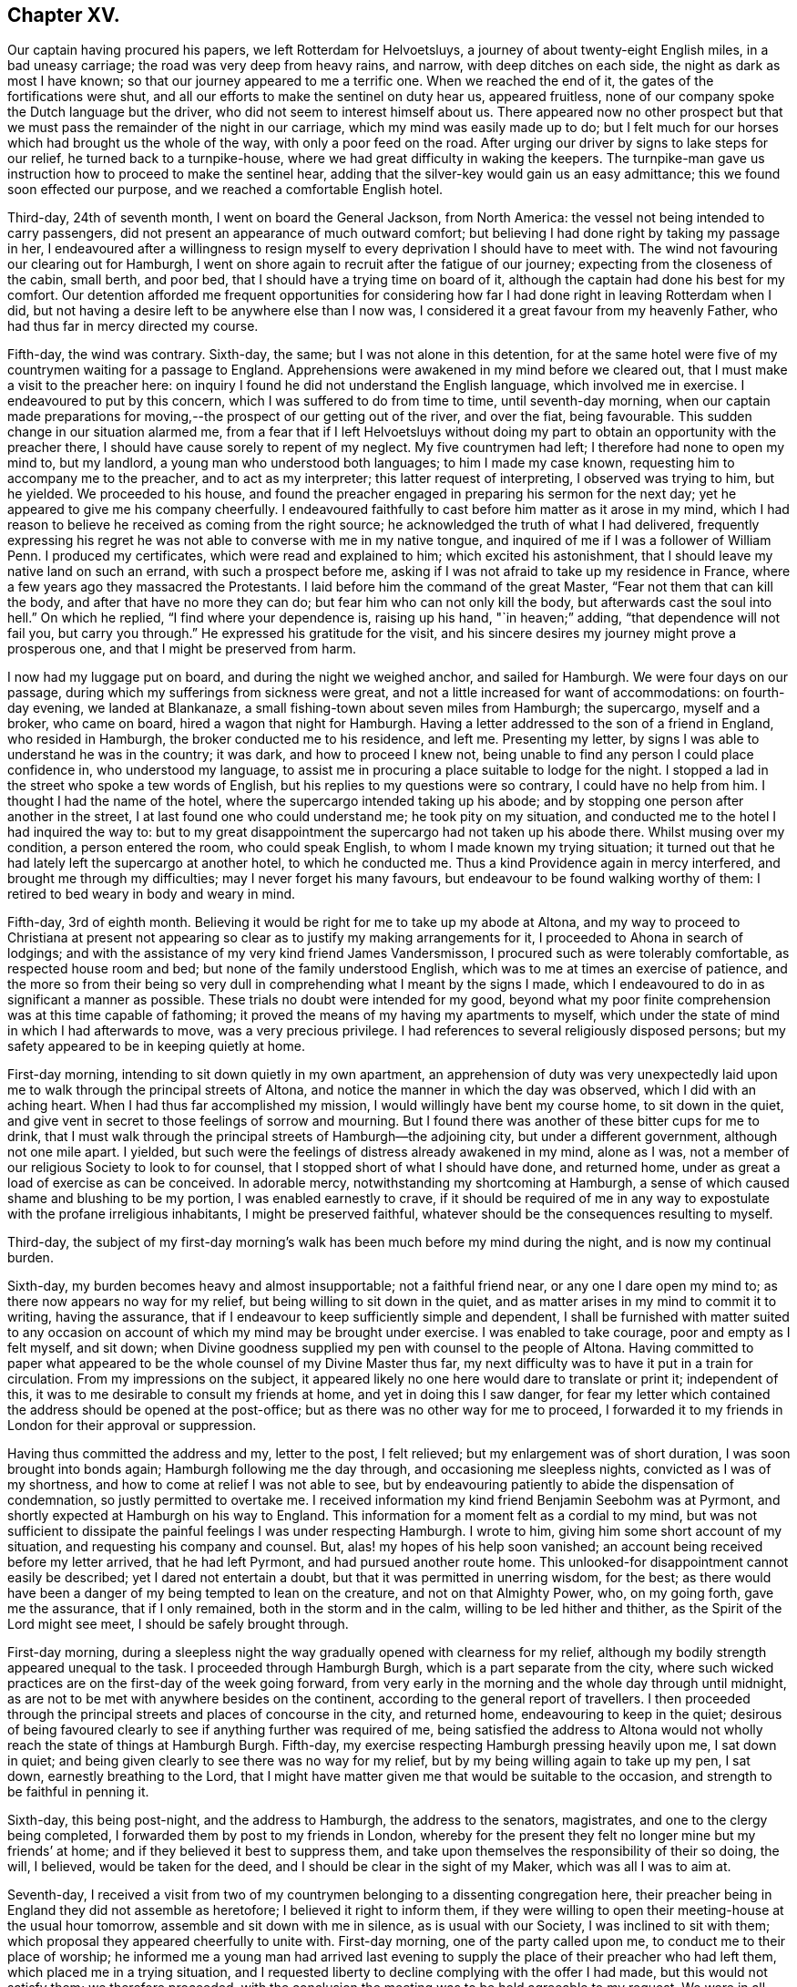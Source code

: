 == Chapter XV.

Our captain having procured his papers, we left Rotterdam for Helvoetsluys,
a journey of about twenty-eight English miles, in a bad uneasy carriage;
the road was very deep from heavy rains, and narrow, with deep ditches on each side,
the night as dark as most I have known;
so that our journey appeared to me a terrific one.
When we reached the end of it, the gates of the fortifications were shut,
and all our efforts to make the sentinel on duty hear us, appeared fruitless,
none of our company spoke the Dutch language but the driver,
who did not seem to interest himself about us.
There appeared now no other prospect but that we
must pass the remainder of the night in our carriage,
which my mind was easily made up to do;
but I felt much for our horses which had brought us the whole of the way,
with only a poor feed on the road.
After urging our driver by signs to lake steps for our relief,
he turned back to a turnpike-house, where we had great difficulty in waking the keepers.
The turnpike-man gave us instruction how to proceed to make the sentinel hear,
adding that the silver-key would gain us an easy admittance;
this we found soon effected our purpose, and we reached a comfortable English hotel.

Third-day, 24th of seventh month, I went on board the General Jackson,
from North America: the vessel not being intended to carry passengers,
did not present an appearance of much outward comfort;
but believing I had done right by taking my passage in her,
I endeavoured after a willingness to resign myself
to every deprivation I should have to meet with.
The wind not favouring our clearing out for Hamburgh,
I went on shore again to recruit after the fatigue of our journey;
expecting from the closeness of the cabin, small berth, and poor bed,
that I should have a trying time on board of it,
although the captain had done his best for my comfort.
Our detention afforded me frequent opportunities for considering
how far I had done right in leaving Rotterdam when I did,
but not having a desire left to be anywhere else than I now was,
I considered it a great favour from my heavenly Father,
who had thus far in mercy directed my course.

Fifth-day, the wind was contrary.
Sixth-day, the same; but I was not alone in this detention,
for at the same hotel were five of my countrymen waiting for a passage to England.
Apprehensions were awakened in my mind before we cleared out,
that I must make a visit to the preacher here:
on inquiry I found he did not understand the English language,
which involved me in exercise.
I endeavoured to put by this concern, which I was suffered to do from time to time,
until seventh-day morning,
when our captain made preparations for moving,--the
prospect of our getting out of the river,
and over the fiat, being favourable.
This sudden change in our situation alarmed me,
from a fear that if I left Helvoetsluys without doing my
part to obtain an opportunity with the preacher there,
I should have cause sorely to repent of my neglect.
My five countrymen had left; I therefore had none to open my mind to, but my landlord,
a young man who understood both languages; to him I made my case known,
requesting him to accompany me to the preacher, and to act as my interpreter;
this latter request of interpreting, I observed was trying to him, but he yielded.
We proceeded to his house,
and found the preacher engaged in preparing his sermon for the next day;
yet he appeared to give me his company cheerfully.
I endeavoured faithfully to cast before him matter as it arose in my mind,
which I had reason to believe he received as coming from the right source;
he acknowledged the truth of what I had delivered,
frequently expressing his regret he was not able to converse with me in my native tongue,
and inquired of me if I was a follower of William Penn.
I produced my certificates, which were read and explained to him;
which excited his astonishment, that I should leave my native land on such an errand,
with such a prospect before me,
asking if I was not afraid to take up my residence in France,
where a few years ago they massacred the Protestants.
I laid before him the command of the great Master,
"`Fear not them that can kill the body, and after that have no more they can do;
but fear him who can not only kill the body, but afterwards cast the soul into hell.`"
On which he replied, "`I find where your dependence is, raising up his hand,
"`in heaven;`" adding, "`that dependence will not fail you, but carry you through.`"
He expressed his gratitude for the visit,
and his sincere desires my journey might prove a prosperous one,
and that I might be preserved from harm.

I now had my luggage put on board, and during the night we weighed anchor,
and sailed for Hamburgh.
We were four days on our passage, during which my sufferings from sickness were great,
and not a little increased for want of accommodations: on fourth-day evening,
we landed at Blankanaze, a small fishing-town about seven miles from Hamburgh;
the supercargo, myself and a broker, who came on board,
hired a wagon that night for Hamburgh.
Having a letter addressed to the son of a friend in England, who resided in Hamburgh,
the broker conducted me to his residence, and left me.
Presenting my letter, by signs I was able to understand he was in the country;
it was dark, and how to proceed I knew not,
being unable to find any person I could place confidence in, who understood my language,
to assist me in procuring a place suitable to lodge for the night.
I stopped a lad in the street who spoke a tew words of English,
but his replies to my questions were so contrary, I could have no help from him.
I thought I had the name of the hotel, where the supercargo intended taking up his abode;
and by stopping one person after another in the street,
I at last found one who could understand me; he took pity on my situation,
and conducted me to the hotel I had inquired the way to:
but to my great disappointment the supercargo had not taken up his abode there.
Whilst musing over my condition, a person entered the room, who could speak English,
to whom I made known my trying situation;
it turned out that he had lately left the supercargo at another hotel,
to which he conducted me.
Thus a kind Providence again in mercy interfered, and brought me through my difficulties;
may I never forget his many favours, but endeavour to be found walking worthy of them:
I retired to bed weary in body and weary in mind.

Fifth-day, 3rd of eighth month.
Believing it would be right for me to take up my abode at Altona,
and my way to proceed to Christiana at present not appearing
so clear as to justify my making arrangements for it,
I proceeded to Ahona in search of lodgings;
and with the assistance of my very kind friend James Vandersmisson,
I procured such as were tolerably comfortable, as respected house room and bed;
but none of the family understood English,
which was to me at times an exercise of patience,
and the more so from their being so very dull in
comprehending what I meant by the signs I made,
which I endeavoured to do in as significant a manner as possible.
These trials no doubt were intended for my good,
beyond what my poor finite comprehension was at this time capable of fathoming;
it proved the means of my having my apartments to myself,
which under the state of mind in which I had afterwards to move,
was a very precious privilege.
I had references to several religiously disposed persons;
but my safety appeared to be in keeping quietly at home.

First-day morning, intending to sit down quietly in my own apartment,
an apprehension of duty was very unexpectedly laid upon
me to walk through the principal streets of Altona,
and notice the manner in which the day was observed, which I did with an aching heart.
When I had thus far accomplished my mission, I would willingly have bent my course home,
to sit down in the quiet,
and give vent in secret to those feelings of sorrow and mourning.
But I found there was another of these bitter cups for me to drink,
that I must walk through the principal streets of Hamburgh--the adjoining city,
but under a different government, although not one mile apart.
I yielded, but such were the feelings of distress already awakened in my mind,
alone as I was, not a member of our religious Society to look to for counsel,
that I stopped short of what I should have done, and returned home,
under as great a load of exercise as can be conceived.
In adorable mercy, notwithstanding my shortcoming at Hamburgh,
a sense of which caused shame and blushing to be my portion,
I was enabled earnestly to crave,
if it should be required of me in any way to expostulate
with the profane irreligious inhabitants,
I might be preserved faithful, whatever should be the consequences resulting to myself.

Third-day,
the subject of my first-day morning`'s walk has been
much before my mind during the night,
and is now my continual burden.

Sixth-day, my burden becomes heavy and almost insupportable; not a faithful friend near,
or any one I dare open my mind to; as there now appears no way for my relief,
but being willing to sit down in the quiet,
and as matter arises in my mind to commit it to writing, having the assurance,
that if I endeavour to keep sufficiently simple and dependent,
I shall be furnished with matter suited to any occasion
on account of which my mind may be brought under exercise.
I was enabled to take courage, poor and empty as I felt myself, and sit down;
when Divine goodness supplied my pen with counsel to the people of Altona.
Having committed to paper what appeared to be the
whole counsel of my Divine Master thus far,
my next difficulty was to have it put in a train for circulation.
From my impressions on the subject,
it appeared likely no one here would dare to translate or print it; independent of this,
it was to me desirable to consult my friends at home, and yet in doing this I saw danger,
for fear my letter which contained the address should be opened at the post-office;
but as there was no other way for me to proceed,
I forwarded it to my friends in London for their approval or suppression.

Having thus committed the address and my, letter to the post, I felt relieved;
but my enlargement was of short duration, I was soon brought into bonds again;
Hamburgh following me the day through, and occasioning me sleepless nights,
convicted as I was of my shortness, and how to come at relief I was not able to see,
but by endeavouring patiently to abide the dispensation of condemnation,
so justly permitted to overtake me.
I received information my kind friend Benjamin Seebohm was at Pyrmont,
and shortly expected at Hamburgh on his way to England.
This information for a moment felt as a cordial to my mind,
but was not sufficient to dissipate the painful feelings I was under respecting Hamburgh.
I wrote to him, giving him some short account of my situation,
and requesting his company and counsel.
But, alas! my hopes of his help soon vanished;
an account being received before my letter arrived, that he had left Pyrmont,
and had pursued another route home.
This unlooked-for disappointment cannot easily be described;
yet I dared not entertain a doubt, but that it was permitted in unerring wisdom,
for the best;
as there would have been a danger of my being tempted to lean on the creature,
and not on that Almighty Power, who, on my going forth, gave me the assurance,
that if I only remained, both in the storm and in the calm,
willing to be led hither and thither, as the Spirit of the Lord might see meet,
I should be safely brought through.

First-day morning,
during a sleepless night the way gradually opened with clearness for my relief,
although my bodily strength appeared unequal to the task.
I proceeded through Hamburgh Burgh, which is a part separate from the city,
where such wicked practices are on the first-day of the week going forward,
from very early in the morning and the whole day through until midnight,
as are not to be met with anywhere besides on the continent,
according to the general report of travellers.
I then proceeded through the principal streets and places of concourse in the city,
and returned home, endeavouring to keep in the quiet;
desirous of being favoured clearly to see if anything further was required of me,
being satisfied the address to Altona would not wholly
reach the state of things at Hamburgh Burgh.
Fifth-day, my exercise respecting Hamburgh pressing heavily upon me, I sat down in quiet;
and being given clearly to see there was no way for my relief,
but by my being willing again to take up my pen, I sat down,
earnestly breathing to the Lord,
that I might have matter given me that would be suitable to the occasion,
and strength to be faithful in penning it.

Sixth-day, this being post-night, and the address to Hamburgh,
the address to the senators, magistrates, and one to the clergy being completed,
I forwarded them by post to my friends in London,
whereby for the present they felt no longer mine but my friends`' at home;
and if they believed it best to suppress them,
and take upon themselves the responsibility of their so doing, the will, I believed,
would be taken for the deed, and I should be clear in the sight of my Maker,
which was all I was to aim at.

Seventh-day,
I received a visit from two of my countrymen belonging to a dissenting congregation here,
their preacher being in England they did not assemble as heretofore;
I believed it right to inform them,
if they were willing to open their meeting-house at the usual hour tomorrow,
assemble and sit down with me in silence, as is usual with our Society,
I was inclined to sit with them; which proposal they appeared cheerfully to unite with.
First-day morning, one of the party called upon me,
to conduct me to their place of worship;
he informed me a young man had arrived last evening to supply
the place of their preacher who had left them,
which placed me in a trying situation,
and I requested liberty to decline complying with the offer I had made,
but this would not satisfy them; we therefore proceeded,
with the conclusion the meeting was to be held agreeable to my request.
We were in all about fifty persons; the meeting gathered in due time,
the people continued to sit in a solid manner, and I believe our thus being together was,
to most, satisfactory.
First-day morning I sat down in my own apartment with an individual from England,
and a young man from Scotland,
both of whom had forfeited their membership in the Society,
together with a physician of Altona.

Fourth-day, 29th of eighth month.
I received a letter this day from my kind friend Joseph Allen,
informing me that the address to Altona was ordered to be translated and printed;
to which I replied, requesting some books in German,
and suitable children`'s books for translation and printing, to be forwarded with them.
First-day, our little company sat down together;
it proved a season in which fresh strength was mercifully vouchsafed.
Second-day evening, I received a visit from a preacher of the French Reform;
he was only able to speak so much English as to make his visit trying to us both,
not being able, when we entered upon a subject, to get through to our satisfaction,
being frequently quite set fast, and with all our hammering,
necessity compelled us to relinquish it.
Third-day morning, I spent some time with a student from the university at Berlin;
who spoke English well, and his visit was interesting:
I felt comforted with the savoury remarks he made;
and great nearness of spirit was I believe mutually felt.

Fourth-day, was much taken up in distributing tracts,
received from my friends in England, in the Pall Mall,
a place of great resort in the parish of Ottingsen.
I was informed the preacher of this parish had forbid one of the
members of the tract association distributing tracts in his parish;
but this to me did not appear a sufficient warrant for ceasing
to do what I believed to be my Master`'s business,
leaving future consequences.
I daily felt that bonds and afflictions awaited me in Altona,
yet I esteemed it a great favour from the Lord to be able to say,
I have not a desire to be anywhere but where my lot is now cast;
from an assurance arising from time to time in my "`mind,
that if I only endeavour to do my very best towards fulfilling my mission,
it will be accepted,
whereby I shall be clear of the blood of the inhabitants of this city,
whether they will hear or forbear.

Fifth-day, rose from my bed sad, but not sick, remembering the wormwood and the gall,
which I have had to drink since my feet have been
turned into this and the neighbouring city;
sometimes doubting the rectitude of my movement, in taking this route to Christiana,
and at other times I have been tempted to make my
escape from the suffering that awaits me;
but the great deep between me and my home,
and a fear I should become a Jonah in the ship,
and that the judgments of the Lord would accompany me,
have stimulated me earnestly to seek after entire resignation to the Divine will,
whatever my portion of suffering in this place may be.

As the address had not arrived,
I concluded it best to try to get information by obtaining
an interview with the chief magistrate of Hamburgh.
I therefore called upon an individual who was an active member of the government,
with whom I had made a short acquaintance;
and I informed him of my desire to be satisfied by the chief magistrate himself,
relative to the laws of their city,
licensing and encouraging open licentiousness and other matters.
My friend kindly offered to accompany me to the Stadt-house;
but as he had a friend with him,
I refused his kind offer in as handsome a manner as I knew how:
he then furnished me with a note to the chief magistrate,
and in putting it into my hands expressed his desire,
that pressure of business might not prevent my being well received.
I proceeded, as may be supposed, in fear; yet not wholly void of hope,
that my good Master, whom I desired faithfully to serve, would go before me.

When I arrived at the Stadthouse,
the crowd of persons waiting to take their turns was so great,
I feared the pressure of business would preclude my obtaining an interview at all,
or one that would afford me full satisfaction.
On entering an anti-room and showing the note to an officer of the slate,
I was conducted into an inner apartment with my hat on, which occasioned so much remark,
that I expected it would stand in my way.
A young man who spoke English, made up to me, to whom I handed my note,
who quickly presented it, and in a short time the magistrate`'s room was cleared.
I was invited in to him, and he kindly handed me a chair; his speaking English,
together with his free, open carriage,
made ample way for me to ask such questions as the nature of my visit required,
which were frankly replied to.
This made way for me to lay before him the iniquitous practices of their government,
and many evils existing in the state,
and the need there was for these things to be remedied.
At our parting, he expressed the satisfaction which the interview had afforded him,
and his desire that we might have a further opportunity together.
My heart overflowed with gratitude to my good Master,
who had made way for me to obtain such information,
as would justify me in speaking boldly as I had done in the address,
even to speak the whole truth, or not to speak at all; such being the command given me.
I called on my friend who was the means of my obtaining
this easy access to the chief magistrate,
and informed him how it had fared with me;
he appeared to share with me in the satisfaction my visit had afforded me, saying,
"`The cause you are engaged in is a good one,
and I have no doubt good will result from the steps you may take.`"

Tenth month, fourth-day, a vessel from England brought the addresses for Altona,
which awakened fresh difficulties in my mind, as regards the distribution of them;
the watchword was, "`Be wise as serpents, harmless as doves.`"
I clearly saw the necessity of the greatest possible care in my proceedings,
or I should be defeated, in my prospect of a general delivery, by the police-master;
and therefore it would be necessary for me,
to keep those addresses I had received for Altona secure in my trunk,
until the Hamburgh addresses arrived,
and if possible have the delivery take place at Altona and Hamburgh on the same day,
to prevent obstructions at either place.

Seventh-day, I received an account that the addresses for Hamburgh were shipped;
which caused me to rejoice, yet with trembling,
through fear of the difficulty I should have to encounter before the delivery was accomplished,
by my not being acquainted with the language of the people; also,
through the awe in which the people stood of the police-master,
and the care necessary on my part not to involve others in difficulty with myself.
I felt it cause for thankfulness during this time of suspense,
that my attention has been steadily preserved to the subject;
and the watch-word from time to time was renewed, "`Fear not with their fear,
lest I confound thee before them:`" and O! the goodness of the Almighty,
in preserving me during the varied assaults of the wicked one,
and in seasons in which I might emphatically say, "`One day or another I shall fall,
through the many stratagems of the enemy,
to cause my mind to wander from the path of duty, and so to bewilder me,
that my future movements may be obstructed I.

First-day, we held our little meeting,
in which we were favoured with the overshadowing of Divine regard.
Circumstanced as I have been as to society, like the owl in the desert,
or the pelican in the wilderness, and like the sparrow watching alone on the house-top,
the detention I have had to endure, would, but for holy help, have been insupportable;
feeling at times weary of every place.

Sixth-day, no arrival of my parcel of addresses;
this is fresh cause for the exercise of patience.
My friends here say, it will be unsafe for me, at this late season of the year,
to risk a voyage to Norway, or to attempt to winter there;
nor am I able to see that it would be safe for me
to return to England to take up my winter-quarters,
until I feel myself clear of further service in Hamburgh and Altona.
I can therefore only hope that entire resignation will be granted me,
if it should be the Divine will I should bend my course to Norway,
after my services here are closed,
and to encounter all that may be permitted to attend me in my way there.

Tenth month, 14th, first-day, held our little meeting: shortly before we separated,
I had a little matter to communicate,
which I trust will be found as bread cast on the waters, both by preacher and hearers.
Fell in with the Count , a young man who is here to finish his education.
He continued to manifest that sweet tender frame of mind he was in,
when our acquaintance commenced, comparable to wax before the fire,
ready to receive every impression of the Divine will concerning himself;
yet since our last parting, a fear has prevailed in my mind, of the danger there is,
without great watchfulness on his part, of losing this good state of mind,
when he returns home to his parents; his father, it is said, is a professed Atheist,
filling a high post in the government.
I endeavoured to lay before him the danger he might be exposed to,
and the need there would be for him to consult that Divine witness for God,
which he had so feelingly acknowledged was sufficient to guide him in all things;
telling him it was my belief, if he was favoured to keep his proper place,
as a truly religious character should do, when he returned to his parents,
he would become an instrument of good to others.
We passed the evening together, I believe to our mutual advantage;
and on reaching my lodgings,
I found two packets from England containing the address for Hamburgh, and books.

Third-day, went to Hamburgh;
presented the burgomaster or head senator and the police-master with books,
and reports of the penitentiary in London,
which appeared to be received with satisfaction.
On examining my packet,
I found my friends in England had been bountiful in their supply of the address,
both to the inhabitants at large, and to the senators and magistrates,
but a proof-sheet only of the address to the clergy,
of which last I got a friend to procure a sufficient number of printed copies for my use.
I set to work to fold up and wafer the addresses: despatch was now sounded in my ear,
but the difficulty to encounter before they were ready for delivery,
was to me not a little; it was necessary to prevent my intentions being noised abroad,
lest a stop should be put by the police-master to their delivery.

Fifth-day morning I put one half of the addresses into a bag, and set out with them;
when I reached the city-gate, an officer who spoke English,
demanded to know what I had in my bag.
This unexpected circumstance for the moment placed me in a trying situation, concluding,
after all my care about secrecy, that I should be discovered: after a pause, he said,
he wanted toll for what I had in my bag, and asked, "`what is the value of it?`"
I thought I would say enough; paid my toll gladly, and proceeded;
thankful no obstruction had taken place.
Not knowing how far a public exposure of the conduct of those in authority in Hamburgh,
might cause them to rise up against my distributing them,
occasioned me some anxiety to know how to convey the remainder,
without being liable to the like examination.
I mentioned my situation to a confidential friend,
who managed to take me and my bag in his carriage near to the spot I was going to.
My countryman informed me he had engaged two men
to deliver the addresses at Hamburgh next day;
and a kind friend had engaged a man of the Jewish persuasion,
to deliver at Altona on the same day.

Sixth-day early in the morning, I furnished the man with his day`'s work for Altona,
when he took charge of them my looked-for difficulties seemed to vanish out of sight,
but, soon were my flattering hopes disappointed, by his return,
after he had delivered a very few, saying he durst not proceed to deliver more,
without I would allow him to apply to the police-master
or the governor for liberty to distribute them;
that a person to whom he had delivered one, on reading it gave him this advice.
I sent for my confidential friend; we ordered him to bring the whole back again,
as I did not feel easy to tempt him into danger, by offering him a greater reward;
nor did I feel that I should be warranted in applying
to the police-master for leave to distribute them.
As it appeared to me I must go myself this evening with those for the burgomaster,
syndics, senators and clergy, and leave all future consequences,
I procured a lad to point out to me their places of abode,
and completed this part myself: after which, I went over to Hamburgh,
to solicit my countryman to assist me in the distribution at Altona;
not being able on account of my ignorance of the language and the city,
to undertake the general distribution myself.
On inquiry how the distribution went on at Hamburgh,
my countryman informed me that the men who engaged to deliver,
when they became acquainted with the contents of the several addresses, refused,
through fear, to undertake it;
but my kind countrynrian proposed to make another effort for my help,
and engaged three persons;
who appeared to be disposed to be courageous in what they undertook,
and who had been used to the employ of delivering papers about the city and burgh:
it was concluded to have them addressed, by a person who could write German well,
"`To the master of this house.`"
A young man engaged to complete them for delivery in Hamburgh on second-day;
and thus matters appeared in an agreeable train.

Second-day, the distribution took place at Hamburgh,
and the men having in charge those for Altona, I felt relieved;
yet I passed an anxious day on the men`'s account, although they appeared fearless:
my mind was released, however, when, in the evening,
the principal man in the delivery came to my lodgings,
and informed me they had completed their work.
May the remembrance of the merciful dealings of the Almighty,
in thus bringing about my enlargement, stimulate me to greater faithfulness,
and awaken in me more of a willingness,
to commit myself and my all to his careful keeping, henceforth and forever,
saith my soul.

I had endeavoured to make the best of my situation to my friends in England,
unwilling to occasion them unnecessary anxiety; aware that, from my remote situation,
it would not be in their power to afford me relief, and from a renewed persuasion,
I was under best care, if I did but endeavour to keep there.
But, from various causes,
I never passed a more trying and distressing two months from exercise of mind;
without an individual to confide in.
Not knowing into what difficulty my faithfulness might introduce me, under a government,
and in a district, where the word of the police-master is very much law,
and he a man void of any tender feeling or religious sensibility,
imperious to a great degree, and very jealous of his conduct being called in question;
had it not been for holy help, human nature hardly could have borne up;
but adorable mercy appeared on my side, and proved again my deliverer.

Sixth-day morning, after a comfortable night`'s rest,
my spirit being liberated and permitted to enjoy somewhat of a sabbath,
and the weather inviting, I rambled into the country a short distance:
all nature appeared alive to enjoyment,
in which my mind was perhaps never more prepared to participate,
or in a more powerful manner to adopt the language of,
"`great and marvellous are thy works, Lord God Almighty; just and true are thy ways,
thou King of saints!`"
The time for my quitting these parts appearing now near; I could see no other way for me,
with safety to that part which will exist when this
poor frail body is mouldering into dust,
but cheerfully to submit to spend the winter in Norway; after all my anxiety,
and trying to contrive in my own will and wisdom to avoid it.
A vessel in the river being to sail for Christiana in about two weeks,
and being recommended as a good one, and the captain speaking English,
it became desirable to myself and my friends, that I should secure my passage in her.
It appearing to me that the time would suit, I felt disposed to see the captain;
but I found from the caution resting on my mind,
I must not come to any agreement with him.
I concluded to take an early dinner, and walk to Hamburgh,
and to call on the chief magistrate and others of my friends,
which I thought would afford me an opportunity of knowing,
if the circulation of the address went quietly down,
as nothing to the contrary appeared yet at Altona.
I left my lodgings with that intent; on my way,
I was accosted in English by a young man of decent appearance,
requesting to have one of the letters,
the address being folded up in the form of a letter; feeling in my pocket,
and finding one, I gave it him, and we walked on together in conversation:
when I came to the turning that was to take me to Hamburgh,
I informed him I must bid him farewell; on which he informed me,
he had orders from the police-master to arrest me,
and that I must go with him to the guard-house, saying,
he was very sorry for my situation, but it was not in his power to help me;
that I was to appear before the police-master, at three o`'clock in the afternoon.

When we reached the guard-house, and I was given in custody to the officer on duty,
the young man who brought me, had much to say respecting me, as I supposed,
from their frequently turning towards me in their conversation.
A pen and ink being on the table,
I took a piece of paper out of my pocket-book to write a note to some of my friends;
but I was prevented, and made to understand, it was the charge of the police-master.
Beginning to feel myself in danger of suffering from cold,
and from the damp of the stone floor, wet and nearly as dirty as the street,
I requested a soldier who was coming off duty, and who spoke English,
to go to my lodgings and fetch me my great-coat; he informed me he dare not,
for fear of the police-master.

Three o`'clock came, and I was informed I was not to be had up before six in the evening.
This treatment of the police-master would preclude my making my defence,
unacquainted as I was with their language,
and he very imperfect in his knowledge of mine;
but no liberty could I have to send for a friend or for my great-coat,
although the officer on duty manifested a disposition to be as kind to me as he durst.
The soldier who came off duty, aware that I was suffering from the cold,
lent me his great-coat; but this enjoyment was of short duration,
for when he was obliged to go on duty again, I could do no other than return his coat;
this left me in a cold, miserable condition; but, in adorable mercy,
the inner man was made strong to bear it without murmuring.

Six o`'clock came, and I was then informed I must remain where I was until next morning,
and at eight o`'clock be had up before the police-master:
by these repeated changes as to the time of my having a hearing,
I began to conclude the police-master had been overhauling my luggage,
and was endeavouring to find something amongst my papers, to commit me to prison upon,
besides the address.
I began by this time to feel the want of food, having had my dinner earlier than usual;
the officer on duty kindly offered me some of his sour bread and coffee,
which I was obliged to refuse, as neither of them suited my stomach:
at eight o`'clock in the evening a fire was made,
which somewhat abated my suffering from cold, but how I was to come at food,
or be provided with an interpreter, when I came before the police-master,
I wan unable to see.

When the soldier who spoke English returned from duty again,
he expressed his sorrow that I had got into the hands of the police-master,
saying their prisons were miserable places;
but endeavouring to know my mind stayed on God, I was preserved quiet;
frequently experiencing the assurance from that Almighty Power,
whose promises are yea and amen forever,
that not a hair of my head would they be suffered to hurt.
It now became my song of joy and rejoicing, that,
through cooperating with that Divine help afforded, I had unabatingly exerted my utmost,
and accomplished the work assigned;
for the fear of a wrong step of mine retarding its progress,
would have weighed more with me than the fear of any suffering my body might endure,
for my faithfulness to my Divine Master`'s cause.

The clerk of a kind friend had met me in the street,
with the police-officer walking by my side;
and in the course of conversation in the evening with his employers,
he mentioned the circumstance.
They went to my lodgings, and finding I had not been at home since my dinner,
they proceeded to the policemaster, and on inquiry found I was in custody.
They kindly offered to be bound for my appearance next morning,
if I might be permitted to sleep at my lodging; but this was refused;
the liberty of having my bed at the guard-house was offered,
but there was no other place for me to lie down upon, but the stone floor,
as damp and nearly as dirty as the street.
As nothing could be done with the police-master for my relief,
about ten o`'clock at night my kind friends surprised me by entering my place of confinement;
their countenances confirming the truth of their expressions of sorrow,
to see me in that situation, adding,
"`But how cheerful you appear to be under your difficulties!`"
How could it be otherwise?
my cup overflowed with gratitude,
that I had been preserved from flinching from the work assigned me by my Divine Master;
and nov.`' he, in his wonted goodness and mercy, bore up my head above the billows!
My kind friends soon provided me with a warm mess, and two warm great-coats,
the officer on duty with an arm-chair, and one to lay my legs upon;
thus I prepared for the night, and put on comfortably; feeling, as I was favoured to do,
it was only my poor body they had in bondage; my spirit was free,
and far removed from the molestation of the police-master.

The morning came upon me ere I was aware; when I awoke in the night,
the watchword was in mercy renewed, "`Fear not with their fear,
lest I confound thee before them, accompanied with the assurance,
that if I maintained my integrity, my body would be such a torment to the police-master,
that he would be more anxious to clear his hands of me again,
than he had been to take me into custody.
Early in the morning my kind friends, the Vandersmissons,
sent me a plentiful breakfast of chocolate and cake:
and a countryman of mine making me a visit, who was acquainted with the German language,
I engaged him to accompany me to the police-master.

The officer came for me; and we proceeded with my kind countryman as my interpreter.
I should have been troubled at being conducted through the streets by a police officer,
on any other occasion; but my good Master supported me.
When we arrived at the office, we were left waiting in the passage some time;
whilst the police-master, evidently under great agitation of mind,
was pacing up and down his office.
We were ordered into his office; but instead of noticing us when we were there,
he continued pacing up and down, muttering to himself.
At last, turning to me, he said,
If I had been satisfied with delivering those addresses to the burgomasters, syndics,
etc., all would have been well; but by the general distribution that had taken place,
I had broken the laws of their country,
which forbid the delivery of any books or papers
at the houses of the inhabitants or in the streets,
without leave being first obtained of the police-master;
and that in the address I found fault with the magistrates,
charging them with not doing their duty,
which might cause the people to be dissatisfied with them.
I felt disposed to query, were not the charges brought against the magistrates true;
but as I must do it through my friend,
I was unwilling to put him to the difficulty I apprehended it would place him under,
being aware of the awe the people mostly stand in of the police-master,
looking upon him as a lord inquisitor.
He again turned from us, pacing backwards and forwards and muttering to himself;
then turned about to us again, saying,
out of respect to the acquaintance I had made in Altona, he should discharge me.
My friend said he believed I was become such a trouble to him,
that he was glad to put my discharge on the footing he did, to get rid of me.
He demanded to know, if I had any of the addresses yet left; saying, if I had,
I must promise not to deliver any more in the city: pausing, I told him,
if I promised I hoped I should perform;
but that I durst not enter into any such engagement:
upon which he sent his officer to my apartments, and secured the few he could find.
My friends told me that my arrest would make more for the cause I was engaged in,
than if the police-master had suffered all to pass quietly away;
the curiosity of the people becoming much excited to know what the Quaker had been writing,
for the police-master to be disturbed at; some would have the address copied,
and general dissatisfaction would be manifested at his conduct.
As the police-master hinted to me, it would be more agreeable to him if I left Altona;
not wishing to annoy him by remaining,
as my service here now felt to me brought nearly to a close,
and being in spirit still bound to Hamburgh, I proceeded there in search of lodgings.
On entering the city I found the conduct of the police-master
at Altona had excited disgust in the minds of my friends,
who welcomed me to the city, with the assurance I should find a safe abode amongst them:
having procured lodgings in an English family, my comfort was promoted hereby.
